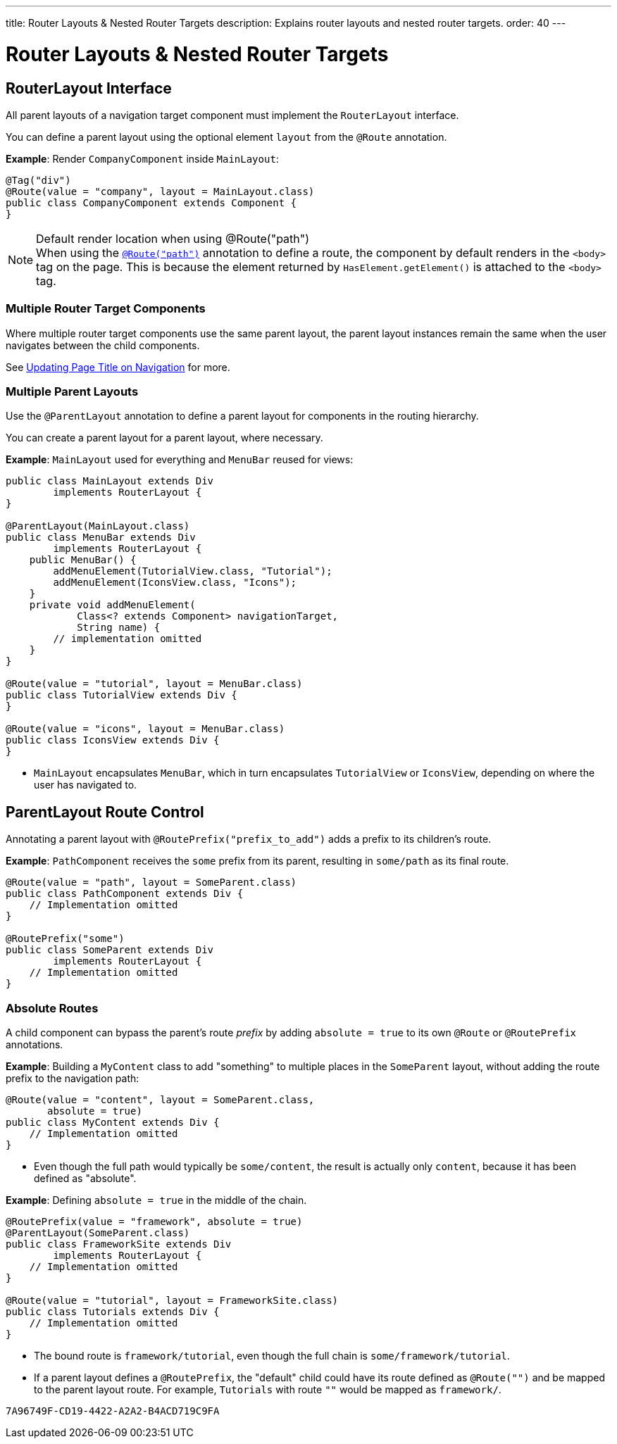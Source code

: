 ---
title: Router Layouts pass:[&] Nested Router Targets
description: Explains router layouts and nested router targets.
order: 40
---


= Router Layouts & Nested Router Targets


== RouterLayout Interface

All parent layouts of a navigation target component must implement the [interfacename]`RouterLayout` interface.

You can define a parent layout using the optional element `layout` from the `@Route` annotation.

*Example*: Render `CompanyComponent` inside `MainLayout`:

[source,java]
----
@Tag("div")
@Route(value = "company", layout = MainLayout.class)
public class CompanyComponent extends Component {
}
----

.Default render location when using @Route("path")
[NOTE]
When using the <<route#,`@Route("path")`>> annotation to define a route, the component by default renders in the `<body>` tag on the page.
This is because the element returned by [methodname]`HasElement.getElement()` is attached to the `<body>` tag.


=== Multiple Router Target Components

Where multiple router target components use the same parent layout, the parent layout instances remain the same when the user navigates between the child components.

See <<page-titles#,Updating Page Title on Navigation>> for more.

=== Multiple Parent Layouts

Use the `@ParentLayout` annotation to define a parent layout for components in the routing hierarchy.

You can create a parent layout for a parent layout, where necessary.

*Example*: `MainLayout` used for everything and `MenuBar` reused for views:

[source,java]
----
public class MainLayout extends Div
        implements RouterLayout {
}

@ParentLayout(MainLayout.class)
public class MenuBar extends Div
        implements RouterLayout {
    public MenuBar() {
        addMenuElement(TutorialView.class, "Tutorial");
        addMenuElement(IconsView.class, "Icons");
    }
    private void addMenuElement(
            Class<? extends Component> navigationTarget,
            String name) {
        // implementation omitted
    }
}

@Route(value = "tutorial", layout = MenuBar.class)
public class TutorialView extends Div {
}

@Route(value = "icons", layout = MenuBar.class)
public class IconsView extends Div {
}
----

* `MainLayout` encapsulates `MenuBar`, which in turn encapsulates
`TutorialView` or `IconsView`, depending on where the user has navigated to.


== ParentLayout Route Control

Annotating a parent layout with `@RoutePrefix("prefix_to_add")` adds a prefix to its children's route.

*Example*: `PathComponent` receives the `some` prefix from its parent, resulting in `some/path` as its final route.

[source,java]
----
@Route(value = "path", layout = SomeParent.class)
public class PathComponent extends Div {
    // Implementation omitted
}

@RoutePrefix("some")
public class SomeParent extends Div
        implements RouterLayout {
    // Implementation omitted
}
----


=== Absolute Routes

A child component can bypass the parent's route _prefix_ by adding `absolute = true` to its own `@Route` or `@RoutePrefix` annotations.

*Example*: Building a [classname]`MyContent` class to add "something" to multiple places in the `SomeParent` layout, without adding the route prefix to the navigation path:

[source,java]
----
@Route(value = "content", layout = SomeParent.class,
       absolute = true)
public class MyContent extends Div {
    // Implementation omitted
}
----

* Even though the full path would typically be `some/content`, the result is actually only `content`, because it has been defined as "absolute".


*Example*: Defining `absolute = true` in the middle of the chain.

[source,java]
----
@RoutePrefix(value = "framework", absolute = true)
@ParentLayout(SomeParent.class)
public class FrameworkSite extends Div
        implements RouterLayout {
    // Implementation omitted
}

@Route(value = "tutorial", layout = FrameworkSite.class)
public class Tutorials extends Div {
    // Implementation omitted
}
----

* The bound route is `framework/tutorial`, even though the full chain is `some/framework/tutorial`.

* If a parent layout defines a `@RoutePrefix`, the "default" child could have its route defined as `@Route("")` and be mapped to the parent layout route.
For example, `Tutorials` with route `""` would be mapped as `framework/`.


[discussion-id]`7A96749F-CD19-4422-A2A2-B4ACD719C9FA`
